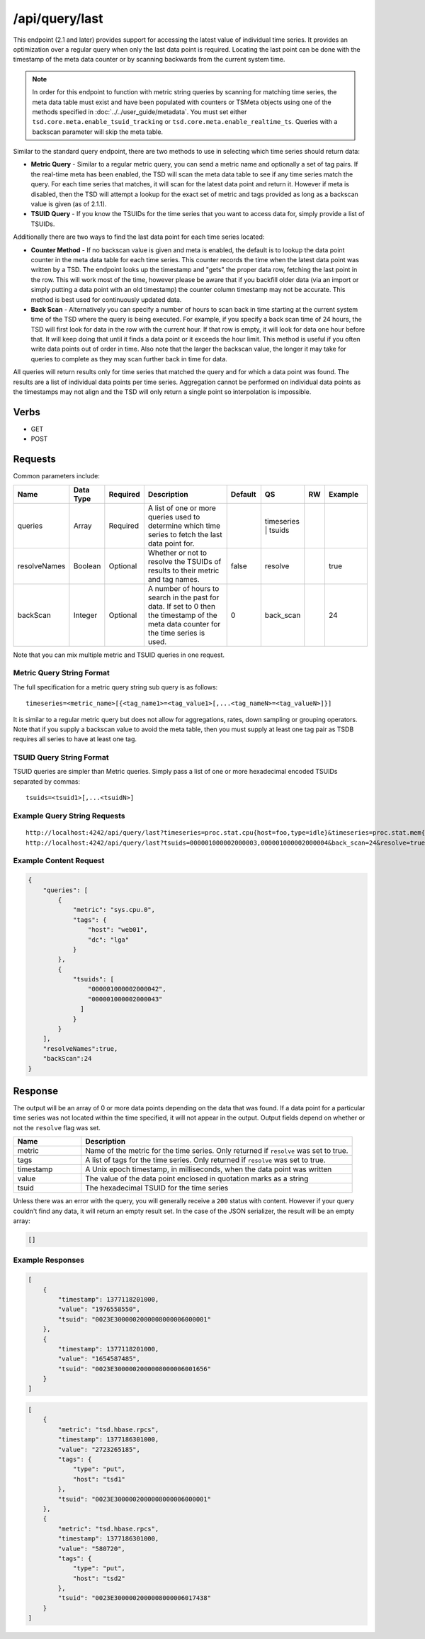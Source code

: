/api/query/last
===============

This endpoint (2.1 and later) provides support for accessing the latest value of individual time series. It provides an optimization over a regular query when only the last data point is required. Locating the last point can be done with the timestamp of the meta data counter or by scanning backwards from the current system time.

.. NOTE:: In order for this endpoint to function with metric string queries by scanning for matching time series, the meta data table must exist and have been populated with counters or TSMeta objects using one of the methods specified in :doc:`../../user_guide/metadata`. You must set either ``tsd.core.meta.enable_tsuid_tracking`` or ``tsd.core.meta.enable_realtime_ts``. Queries with a backscan parameter will skip the meta table.

Similar to the standard query endpoint, there are two methods to use in selecting which time series should return data:

* **Metric Query** - Similar to a regular metric query, you can send a metric name and optionally a set of tag pairs. If the real-time meta has been enabled, the TSD will scan the meta data table to see if any time series match the query. For each time series that matches, it will scan for the latest data point and return it. However if meta is disabled, then the TSD will attempt a lookup for the exact set of metric and tags provided as long as a backscan value is given (as of 2.1.1).
* **TSUID Query** - If you know the TSUIDs for the time series that you want to access data for, simply provide a list of TSUIDs.

Additionally there are two ways to find the last data point for each time series located:

* **Counter Method** - If no backscan value is given and meta is enabled, the default is to lookup the data point counter in the meta data table for each time series. This counter records the time when the latest data point was written by a TSD. The endpoint looks up the timestamp and "gets" the proper data row, fetching the last point in the row. This will work most of the time, however please be aware that if you backfill older data (via an import or simply putting a data point with an old timestamp) the counter column timestamp may not be accurate. This method is best used for continuously updated data.

* **Back Scan** - Alternatively you can specify a number of hours to scan back in time starting at the current system time of the TSD where the query is being executed. For example, if you specify a back scan time of 24 hours, the TSD will first look for data in the row with the current hour. If that row is empty, it will look for data one hour before that. It will keep doing that until it finds a data point or it exceeds the hour limit. This method is useful if you often write data points out of order in time. Also note that the larger the backscan value, the longer it may take for queries to complete as they may scan further back in time for data.

All queries will return results only for time series that matched the query and for which a data point was found. The results are a list of individual data points per time series. Aggregation cannot be performed on individual data points as the timestamps may not align and the TSD will only return a single point so interpolation is impossible.

Verbs
-----

* GET
* POST

Requests
--------

Common parameters include:

.. csv-table::
   :header: "Name", "Data Type", "Required", "Description", "Default", "QS", "RW", "Example"
   :widths: 10, 5, 5, 45, 10, 5, 5, 15
   
   "queries", "Array", "Required", "A list of one or more queries used to determine which time series to fetch the last data point for.", "", "timeseries | tsuids", "", ""
   "resolveNames", "Boolean", "Optional", "Whether or not to resolve the TSUIDs of results to their metric and tag names.", "false", "resolve", "", "true"
   "backScan", "Integer", "Optional", "A number of hours to search in the past for data. If set to 0 then the timestamp of the meta data counter for the time series is used.", "0", "back_scan", "", "24"

Note that you can mix multiple metric and TSUID queries in one request.

Metric Query String Format
^^^^^^^^^^^^^^^^^^^^^^^^^^

The full specification for a metric query string sub query is as follows:

::

  timeseries=<metric_name>[{<tag_name1>=<tag_value1>[,...<tag_nameN>=<tag_valueN>]}]
  
It is similar to a regular metric query but does not allow for aggregations, rates, down sampling or grouping operators. Note that if you supply a backscan value to avoid the meta table, then you must supply at least one tag pair as TSDB requires all series to have at least one tag.

TSUID Query String Format
^^^^^^^^^^^^^^^^^^^^^^^^^

TSUID queries are simpler than Metric queries. Simply pass a list of one or more hexadecimal encoded TSUIDs separated by commas:

::

  tsuids=<tsuid1>[,...<tsuidN>]

Example Query String Requests
^^^^^^^^^^^^^^^^^^^^^^^^^^^^^

::

  http://localhost:4242/api/query/last?timeseries=proc.stat.cpu{host=foo,type=idle}&timeseries=proc.stat.mem{host=foo,type=idle}
  http://localhost:4242/api/query/last?tsuids=000001000002000003,000001000002000004&back_scan=24&resolve=true

Example Content Request
^^^^^^^^^^^^^^^^^^^^^^^

.. code-block :: javascript

  {
      "queries": [
          {
              "metric": "sys.cpu.0",
              "tags": {
                  "host": "web01",
                  "dc": "lga"
              }
          }, 
          {
              "tsuids": [
                  "000001000002000042",
                  "000001000002000043"
                ]
              }
          }
      ],
      "resolveNames":true,
      "backScan":24
  }
   
Response
--------
   
The output will be an array of 0 or more data points depending on the data that was found. If a data point for a particular time series was not located within the time specified, it will not appear in the output. Output fields depend on whether or not the ``resolve`` flag was set.

.. csv-table::
  :header: "Name", "Description"
  :widths: 20, 80
  
  "metric", "Name of the metric for the time series. Only returned if ``resolve`` was set to true."
  "tags", "A list of tags for the time series. Only returned if ``resolve`` was set to true."
  "timestamp", "A Unix epoch timestamp, in milliseconds, when the data point was written"
  "value", "The value of the data point enclosed in quotation marks as a string"
  "tsuid", "The hexadecimal TSUID for the time series"

Unless there was an error with the query, you will generally receive a ``200`` status with content. However if your query couldn't find any data, it will return an empty result set. In the case of the JSON serializer, the result will be an empty array:

.. code-block :: javascript  

  []

Example Responses
^^^^^^^^^^^^^^^^^

.. code-block:: javascript

  [
      {
          "timestamp": 1377118201000,
          "value": "1976558550",
          "tsuid": "0023E3000002000008000006000001"
      },
      {
          "timestamp": 1377118201000,
          "value": "1654587485",
          "tsuid": "0023E3000002000008000006001656"
      }
  ]
  
.. code-block:: javascript

  [
      {
          "metric": "tsd.hbase.rpcs",
          "timestamp": 1377186301000,
          "value": "2723265185",
          "tags": {
              "type": "put",
              "host": "tsd1"
          },
          "tsuid": "0023E3000002000008000006000001"
      },
      {
          "metric": "tsd.hbase.rpcs",
          "timestamp": 1377186301000,
          "value": "580720",
          "tags": {
              "type": "put",
              "host": "tsd2"
          },
          "tsuid": "0023E3000002000008000006017438"
      }
  ]